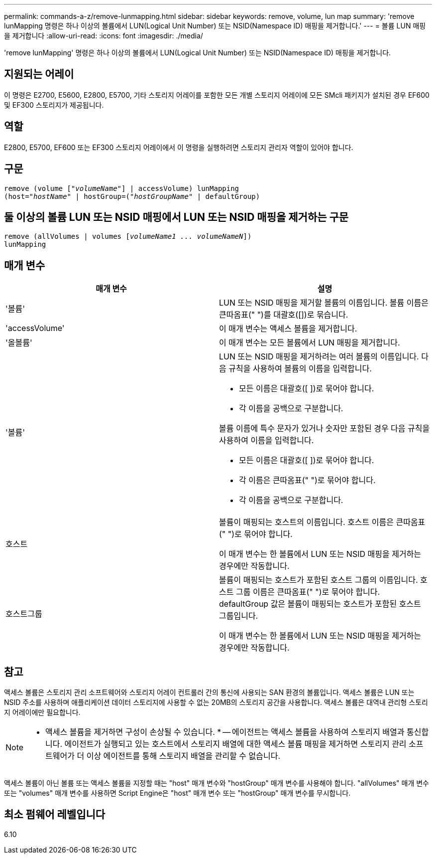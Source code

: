 ---
permalink: commands-a-z/remove-lunmapping.html 
sidebar: sidebar 
keywords: remove, volume, lun map 
summary: 'remove lunMapping 명령은 하나 이상의 볼륨에서 LUN(Logical Unit Number) 또는 NSID(Namespace ID) 매핑을 제거합니다.' 
---
= 볼륨 LUN 매핑을 제거합니다
:allow-uri-read: 
:icons: font
:imagesdir: ./media/


[role="lead"]
'remove lunMapping' 명령은 하나 이상의 볼륨에서 LUN(Logical Unit Number) 또는 NSID(Namespace ID) 매핑을 제거합니다.



== 지원되는 어레이

이 명령은 E2700, E5600, E2800, E5700, 기타 스토리지 어레이를 포함한 모든 개별 스토리지 어레이에 모든 SMcli 패키지가 설치된 경우 EF600 및 EF300 스토리지가 제공됩니다.



== 역할

E2800, E5700, EF600 또는 EF300 스토리지 어레이에서 이 명령을 실행하려면 스토리지 관리자 역할이 있어야 합니다.



== 구문

[listing, subs="+macros"]
----
remove (volume pass:quotes[[_"volumeName"_]] | accessVolume) lunMapping
(host=pass:quotes[_"hostName_" | hostGroup=(_"hostGroupName"_] | defaultGroup)
----


== 둘 이상의 볼륨 LUN 또는 NSID 매핑에서 LUN 또는 NSID 매핑을 제거하는 구문

[listing, subs="+macros"]
----
remove (allVolumes | volumes pass:quotes[[_volumeName1 ... volumeNameN_]])
lunMapping
----


== 매개 변수

|===
| 매개 변수 | 설명 


 a| 
'볼륨'
 a| 
LUN 또는 NSID 매핑을 제거할 볼륨의 이름입니다. 볼륨 이름은 큰따옴표(" ")를 대괄호([])로 묶습니다.



 a| 
'accessVolume'
 a| 
이 매개 변수는 액세스 볼륨을 제거합니다.



 a| 
'올볼륨'
 a| 
이 매개 변수는 모든 볼륨에서 LUN 매핑을 제거합니다.



 a| 
'볼륨'
 a| 
LUN 또는 NSID 매핑을 제거하려는 여러 볼륨의 이름입니다. 다음 규칙을 사용하여 볼륨의 이름을 입력합니다.

* 모든 이름은 대괄호([ ])로 묶어야 합니다.
* 각 이름을 공백으로 구분합니다.


볼륨 이름에 특수 문자가 있거나 숫자만 포함된 경우 다음 규칙을 사용하여 이름을 입력합니다.

* 모든 이름은 대괄호([ ])로 묶어야 합니다.
* 각 이름은 큰따옴표(" ")로 묶어야 합니다.
* 각 이름을 공백으로 구분합니다.




 a| 
호스트
 a| 
볼륨이 매핑되는 호스트의 이름입니다. 호스트 이름은 큰따옴표(" ")로 묶어야 합니다.

이 매개 변수는 한 볼륨에서 LUN 또는 NSID 매핑을 제거하는 경우에만 작동합니다.



 a| 
호스트그룹
 a| 
볼륨이 매핑되는 호스트가 포함된 호스트 그룹의 이름입니다. 호스트 그룹 이름은 큰따옴표(" ")로 묶어야 합니다. defaultGroup 값은 볼륨이 매핑되는 호스트가 포함된 호스트 그룹입니다.

이 매개 변수는 한 볼륨에서 LUN 또는 NSID 매핑을 제거하는 경우에만 작동합니다.

|===


== 참고

액세스 볼륨은 스토리지 관리 소프트웨어와 스토리지 어레이 컨트롤러 간의 통신에 사용되는 SAN 환경의 볼륨입니다. 액세스 볼륨은 LUN 또는 NSID 주소를 사용하며 애플리케이션 데이터 스토리지에 사용할 수 없는 20MB의 스토리지 공간을 사용합니다. 액세스 볼륨은 대역내 관리형 스토리지 어레이에만 필요합니다.

[NOTE]
====
* 액세스 볼륨을 제거하면 구성이 손상될 수 있습니다. * -- 에이전트는 액세스 볼륨을 사용하여 스토리지 배열과 통신합니다. 에이전트가 실행되고 있는 호스트에서 스토리지 배열에 대한 액세스 볼륨 매핑을 제거하면 스토리지 관리 소프트웨어가 더 이상 에이전트를 통해 스토리지 배열을 관리할 수 없습니다.

====
액세스 볼륨이 아닌 볼륨 또는 액세스 볼륨을 지정할 때는 "host" 매개 변수와 "hostGroup" 매개 변수를 사용해야 합니다. "allVolumes" 매개 변수 또는 "volumes" 매개 변수를 사용하면 Script Engine은 "host" 매개 변수 또는 "hostGroup" 매개 변수를 무시합니다.



== 최소 펌웨어 레벨입니다

6.10
